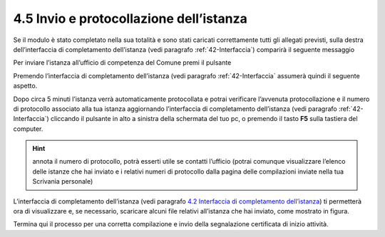4.5 Invio e protocollazione dell’istanza
========================================

Se il modulo è stato completato nella sua totalità e sono stati caricati
correttamente tutti gli allegati previsti, sulla destra dell’interfaccia
di completamento dell’istanza (vedi paragrafo :ref:`42-Interfaccia`)
comparirà il seguente messaggio

|image0|

Per inviare l’istanza all’ufficio di competenza del Comune premi il
pulsante |image1|

|image2|

Premendo |image3| l’interfaccia di completamento dell’istanza (vedi
paragrafo :ref:`42-Interfaccia` assumerà quindi il seguente aspetto.

|image4|\ Dopo circa 5 minuti l’istanza verrà automaticamente
protocollata e potrai verificare l’avvenuta protocollazione e il numero
di protocollo associato alla tua istanza aggiornando l’interfaccia di
completamento dell’istanza (vedi paragrafo :ref:`42-Interfaccia`) cliccando il pulsante
|image5|
in alto a sinistra della schermata del tuo pc, o premendo il tasto
**F5** sulla tastiera del computer.

|image6|

.. hint:: annota il numero di protocollo, potrà esserti utile se contatti
  l’ufficio (potrai comunque visualizzare l’elenco delle istanze che hai
  inviato e i relativi numeri di protocollo dalla pagina delle compilazioni
  inviate nella tua Scrivania personale)

L’interfaccia di completamento dell’istanza (vedi paragrafo `4.2
Interfaccia di completamento dell’istanza <#section-11>`__) ti
permetterà ora di visualizzare e, se necessario, scaricare alcuni file
relativi all’istanza che hai inviato, come mostrato in figura.

|image7|

|image8|

|image9|

|image10|

Termina qui il processo per una corretta compilazione e invio della
segnalazione certificata di inizio attività.

.. |image0| image:: /media/image108.png
   :width: 7.08973in
   :height: 3.66667in
.. |image1| image:: /media/image8.png
   :width: 1.15826in
   :height: 0.38542in
.. |image2| image:: /media/image125.png
   :width: 4.98757in
   :height: 2.69599in
.. |image3| image:: /media/image8.png
   :width: 1.15826in
   :height: 0.38542in
.. |image4| image:: /media/image151.png
   :width: 7.08973in
   :height: 6.79167in
.. |image5| image:: /media/image146.png
   :width: 0.23264in
   :height: 0.23264in
.. |image6| image:: /media/image62.png
   :width: 5.86454in
   :height: 6.72159in
.. |image7| image:: /media/image31.png
   :width: 5.68549in
   :height: 1.43655in
.. |image8| image:: /media/image11.png
   :width: 5.67507in
   :height: 1.84465in
.. |image9| image:: /media/image134.png
   :width: 5.66466in
   :height: 1.49917in
.. |image10| image:: /media/image88.png
   :width: 5.67507in
   :height: 1.43904in

